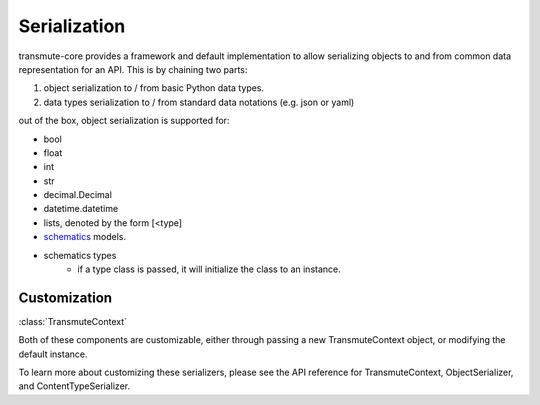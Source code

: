 =============
Serialization
=============

transmute-core provides a framework and default implementation to
allow serializing objects to and from common data representation for
an API. This is by chaining two parts:

1. object serialization to / from basic Python data types.
2. data types serialization to / from standard data notations (e.g. json or yaml)

out of the box, object serialization is supported for:

* bool
* float
* int
* str
* decimal.Decimal
* datetime.datetime
* lists, denoted by the form [<type]
* `schematics <http://schematics.readthedocs.org/en/latest/>`_ models.
* schematics types
    * if a type class is passed, it will initialize the class to an instance.

-------------
Customization
-------------

:class:`TransmuteContext`

Both of these components are customizable, either through passing a new
TransmuteContext object, or modifying the default instance.

To learn more about customizing these serializers, please see the API reference
for TransmuteContext, ObjectSerializer, and ContentTypeSerializer.
